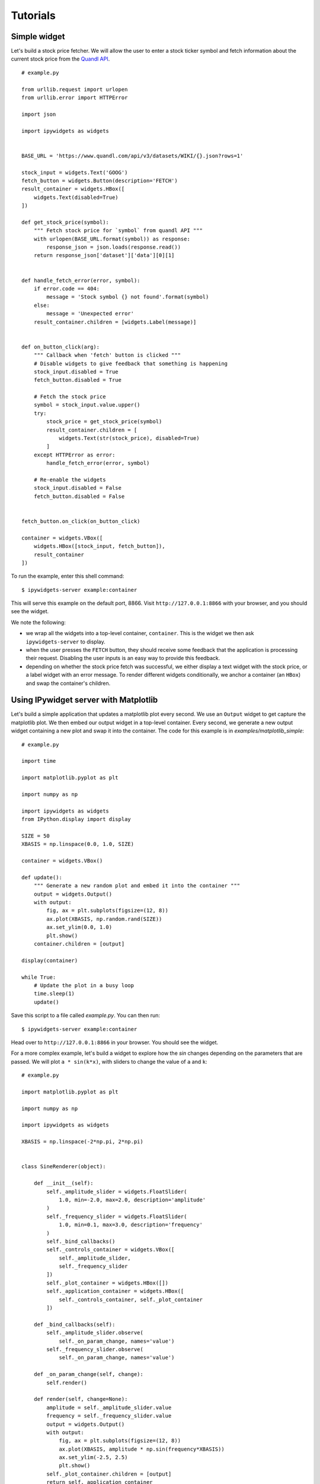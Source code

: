 
Tutorials
=========

Simple widget
-------------

Let's build a stock price fetcher. We will allow the user to enter a stock
ticker symbol and fetch information about the current stock price from the
`Quandl API <https://www.quandl.com/>`_.

.. image:: images/stock-price.png

::

    # example.py

    from urllib.request import urlopen
    from urllib.error import HTTPError

    import json
    
    import ipywidgets as widgets


    BASE_URL = 'https://www.quandl.com/api/v3/datasets/WIKI/{}.json?rows=1'

    stock_input = widgets.Text('GOOG')
    fetch_button = widgets.Button(description='FETCH')
    result_container = widgets.HBox([
        widgets.Text(disabled=True)
    ])

    def get_stock_price(symbol):
        """ Fetch stock price for `symbol` from quandl API """
        with urlopen(BASE_URL.format(symbol)) as response:
            response_json = json.loads(response.read())
        return response_json['dataset']['data'][0][1]


    def handle_fetch_error(error, symbol):
        if error.code == 404:
            message = 'Stock symbol {} not found'.format(symbol)
        else:
            message = 'Unexpected error'
        result_container.children = [widgets.Label(message)]


    def on_button_click(arg):
        """ Callback when 'fetch' button is clicked """
        # Disable widgets to give feedback that something is happening
        stock_input.disabled = True
        fetch_button.disabled = True

        # Fetch the stock price
        symbol = stock_input.value.upper()
        try:
            stock_price = get_stock_price(symbol)
            result_container.children = [
                widgets.Text(str(stock_price), disabled=True)
            ]
        except HTTPError as error:
            handle_fetch_error(error, symbol)

        # Re-enable the widgets
        stock_input.disabled = False
        fetch_button.disabled = False


    fetch_button.on_click(on_button_click)

    container = widgets.VBox([
        widgets.HBox([stock_input, fetch_button]),
        result_container
    ])


To run the example, enter this shell command::

    $ ipywidgets-server example:container

This will serve this example on the default port, 8866. Visit
``http://127.0.0.1:8866`` with your browser, and you should see the widget.

We note the following:

- we wrap all the widgets into a top-level container, ``container``. This is the
  widget we then ask ``ipywidgets-server`` to display.
- when the user presses the ``FETCH`` button, they should receive some feedback
  that the application is processing their request. Disabling the user inputs
  is an easy way to provide this feedback.
- depending on whether the stock price fetch was successful, we either display
  a text widget with the stock price, or a label widget with an error message.
  To render different widgets conditionally, we anchor a container (an ``HBox``)
  and swap the container's children.


Using IPywidget server with Matplotlib
--------------------------------------

Let's build a simple application that updates a matplotlib plot every second. We
use an ``Output`` widget to get capture the matplotlib plot. We then embed our
output widget in a top-level container. Every second, we generate a new output
widget containing a new plot and swap it into the container. The code for this
example is in `examples/matplotlib_simple`::

    # example.py

    import time

    import matplotlib.pyplot as plt

    import numpy as np

    import ipywidgets as widgets
    from IPython.display import display

    SIZE = 50
    XBASIS = np.linspace(0.0, 1.0, SIZE)

    container = widgets.VBox()

    def update():
        """ Generate a new random plot and embed it into the container """
        output = widgets.Output()
        with output:
            fig, ax = plt.subplots(figsize=(12, 8))
            ax.plot(XBASIS, np.random.rand(SIZE))
            ax.set_ylim(0.0, 1.0)
            plt.show()
        container.children = [output]

    display(container)

    while True:
        # Update the plot in a busy loop
        time.sleep(1)
        update()


Save this script to a file called `example.py`. You can then run::

    $ ipywidgets-server example:container

Head over to ``http://127.0.0.1:8866`` in your browser. You should see the widget.

.. image:: images/matplotlib-simple.png

For a more complex example, let's build a widget to explore how the `sin` changes
depending on the parameters that are passed. We will plot ``a * sin(k*x)``, with sliders to change the value of ``a`` and ``k``::

    # example.py

    import matplotlib.pyplot as plt

    import numpy as np

    import ipywidgets as widgets

    XBASIS = np.linspace(-2*np.pi, 2*np.pi)


    class SineRenderer(object):

        def __init__(self):
            self._amplitude_slider = widgets.FloatSlider(
                1.0, min=-2.0, max=2.0, description='amplitude'
            )
            self._frequency_slider = widgets.FloatSlider(
                1.0, min=0.1, max=3.0, description='frequency'
            )
            self._bind_callbacks()
            self._controls_container = widgets.VBox([
                self._amplitude_slider,
                self._frequency_slider
            ])
            self._plot_container = widgets.HBox([])
            self._application_container = widgets.HBox([
                self._controls_container, self._plot_container
            ])

        def _bind_callbacks(self):
            self._amplitude_slider.observe(
                self._on_param_change, names='value')
            self._frequency_slider.observe(
                self._on_param_change, names='value')

        def _on_param_change(self, change):
            self.render()

        def render(self, change=None):
            amplitude = self._amplitude_slider.value
            frequency = self._frequency_slider.value
            output = widgets.Output()
            with output:
                fig, ax = plt.subplots(figsize=(12, 8))
                ax.plot(XBASIS, amplitude * np.sin(frequency*XBASIS))
                ax.set_ylim(-2.5, 2.5)
                plt.show()
            self._plot_container.children = [output]
            return self._application_container


    container = SineRenderer().render()

Save this script to a file called `example.py`. You can then run::

    $ ipywidgets-server example:container

.. image:: images/matplotlib-sine.png

It is worth noting the following:

 - we wrap the application into a controller class responsible both for generating the view and for reacting to user actions. Using a class provides better encapsulation and re-use.
 - in the class constructor, we handle rendering the static components of the view. We create two container widgets, one to hold the sliders and one to hold the plot. We stack these two containers in an ``HBox``, the top level widget holding our application.
 - We handle reacting to changes in the sliders by `observing` the ``value`` traitlet of the slider. The ``.observe`` method takes a callback as first argument. The callback that we pass in just re-renders the plot. The second argument to ``.observe`` is a list of attributes of the slider to observe. We only want to react to changes in the slider value (rather than, say, its maximum or minimum).
 - The ``render`` method of our application renders the dynamic components and returns the top level widget.

